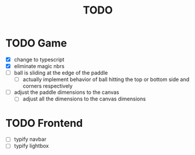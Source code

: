 #+title: TODO

* TODO Game
- [X] change to typescript
- [X] eliminate magic nbrs
- [ ] ball is sliding at the edge of the paddle
  - [ ] actually implement behavior of ball hitting the top or bottom side and corners respectively
- [ ] adjust the paddle dimensions to the canvas
  - [ ] adjust all the dimensions to the canvas dimensions


* TODO Frontend
- [ ] typify navbar
- [ ] typify lightbox
